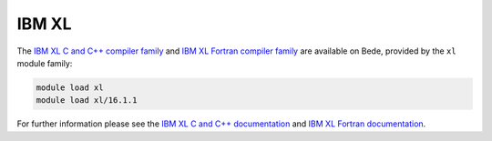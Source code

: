 IBM XL
------

The `IBM XL C and C++ compiler family <https://www.ibm.com/products/c-and-c-plus-plus-compiler-family>`__ and `IBM XL Fortran compiler family <https://www.ibm.com/products/fortran-compiler-family>`__ are available on Bede, provided by the ``xl`` module family:

.. code-block:: bash

   module load xl
   module load xl/16.1.1

For further information please see the `IBM XL C and C++ documentation <https://www.ibm.com/products/c-and-c-plus-plus-compiler-family>`__ and `IBM XL Fortran documentation <https://www.ibm.com/products/fortran-compiler-family>`__.


